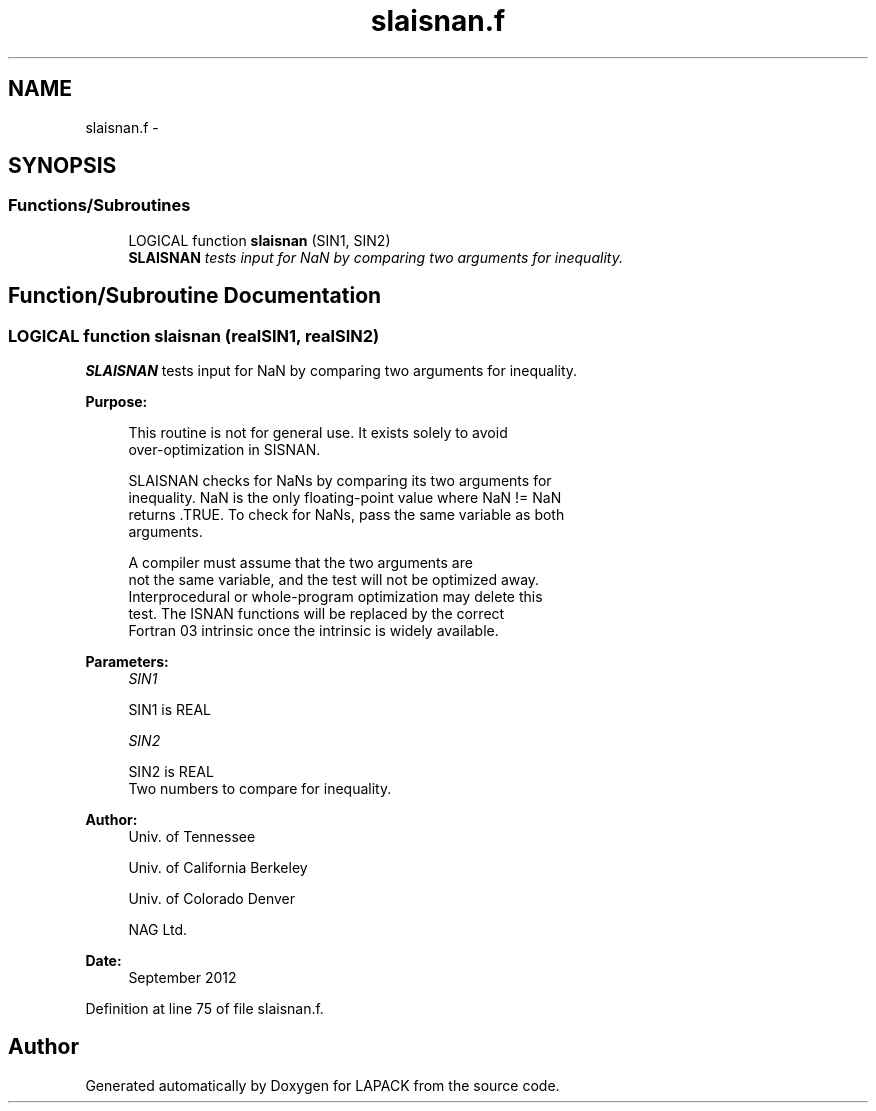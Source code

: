 .TH "slaisnan.f" 3 "Sat Nov 16 2013" "Version 3.4.2" "LAPACK" \" -*- nroff -*-
.ad l
.nh
.SH NAME
slaisnan.f \- 
.SH SYNOPSIS
.br
.PP
.SS "Functions/Subroutines"

.in +1c
.ti -1c
.RI "LOGICAL function \fBslaisnan\fP (SIN1, SIN2)"
.br
.RI "\fI\fBSLAISNAN\fP tests input for NaN by comparing two arguments for inequality\&. \fP"
.in -1c
.SH "Function/Subroutine Documentation"
.PP 
.SS "LOGICAL function slaisnan (realSIN1, realSIN2)"

.PP
\fBSLAISNAN\fP tests input for NaN by comparing two arguments for inequality\&.  
.PP
\fBPurpose: \fP
.RS 4

.PP
.nf
 This routine is not for general use.  It exists solely to avoid
 over-optimization in SISNAN.

 SLAISNAN checks for NaNs by comparing its two arguments for
 inequality.  NaN is the only floating-point value where NaN != NaN
 returns .TRUE.  To check for NaNs, pass the same variable as both
 arguments.

 A compiler must assume that the two arguments are
 not the same variable, and the test will not be optimized away.
 Interprocedural or whole-program optimization may delete this
 test.  The ISNAN functions will be replaced by the correct
 Fortran 03 intrinsic once the intrinsic is widely available.
.fi
.PP
 
.RE
.PP
\fBParameters:\fP
.RS 4
\fISIN1\fP 
.PP
.nf
          SIN1 is REAL
.fi
.PP
.br
\fISIN2\fP 
.PP
.nf
          SIN2 is REAL
          Two numbers to compare for inequality.
.fi
.PP
 
.RE
.PP
\fBAuthor:\fP
.RS 4
Univ\&. of Tennessee 
.PP
Univ\&. of California Berkeley 
.PP
Univ\&. of Colorado Denver 
.PP
NAG Ltd\&. 
.RE
.PP
\fBDate:\fP
.RS 4
September 2012 
.RE
.PP

.PP
Definition at line 75 of file slaisnan\&.f\&.
.SH "Author"
.PP 
Generated automatically by Doxygen for LAPACK from the source code\&.
